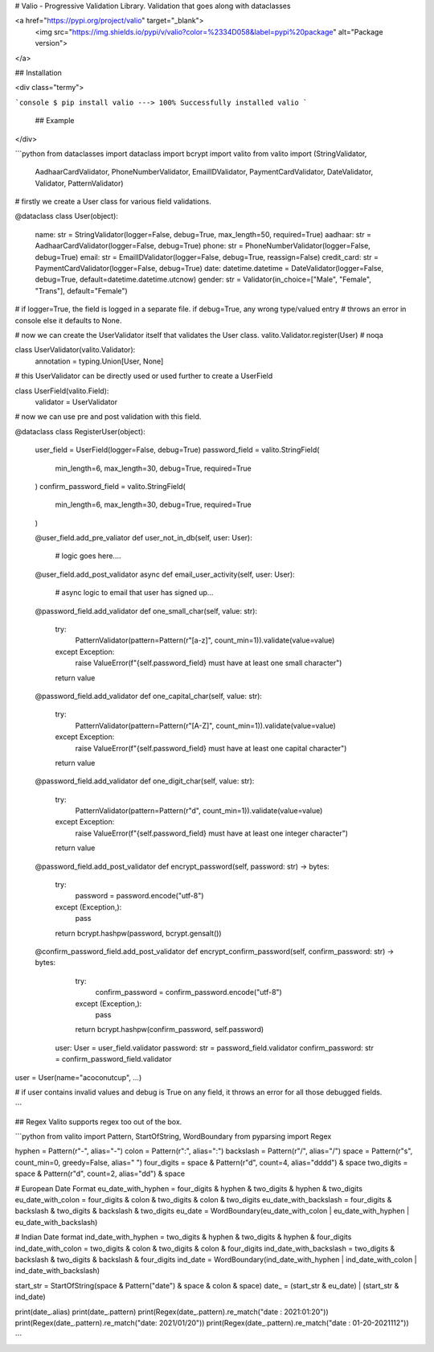 # Valio - Progressive Validation Library. 
Validation that goes along with  dataclasses

<a href="https://pypi.org/project/valio" target="_blank">
    <img src="https://img.shields.io/pypi/v/valio?color=%2334D058&label=pypi%20package" alt="Package version">
</a>

## Installation

<div class="termy">

```console
$ pip install valio
---> 100%
Successfully installed valio
```

 ## Example
  
</div>
  
```python 
from dataclasses import dataclass
import bcrypt
import valito
from valito import (StringValidator,
                    AadhaarCardValidator, 
                    PhoneNumberValidator, 
                    EmailIDValidator, 
                    PaymentCardValidator, 
                    DateValidator, 
                    Validator,
                    PatternValidator)

# firstly we create a User class for various field validations.

@dataclass
class User(object):
   name: str = StringValidator(logger=False, debug=True, max_length=50, required=True)
   aadhaar: str = AadhaarCardValidator(logger=False, debug=True)
   phone: str = PhoneNumberValidator(logger=False, debug=True)
   email: str = EmailIDValidator(logger=False, debug=True, reassign=False)
   credit_card: str = PaymentCardValidator(logger=False, debug=True)
   date: datetime.datetime = DateValidator(logger=False, debug=True, default=datetime.datetime.utcnow)
   gender: str = Validator(in_choice=["Male", "Female", "Trans"], default="Female")

# if logger=True, the field is logged in a separate file. if debug=True, any wrong type/valued entry 
# throws an error in console else it defaults to None.

# now we can create the UserValidator itself that validates the User class.
valito.Validator.register(User)  # noqa

class UserValidator(valito.Validator):
    annotation = typing.Union[User, None]

# this UserValidator can be directly used or used further to create a UserField

class UserField(valito.Field):
    validator = UserValidator
    
# now we can use pre and post validation with this field.

@dataclass
class RegisterUser(object):
    user_field = UserField(logger=False, debug=True)
    password_field = valito.StringField(
        min_length=6,
        max_length=30,
        debug=True,
        required=True
    )
    confirm_password_field = valito.StringField(
        min_length=6,
        max_length=30,
        debug=True,
        required=True
    )
    
    @user_field.add_pre_valiator
    def user_not_in_db(self, user: User):
        # logic goes here....
        
    @user_field.add_post_validator
    async def email_user_activity(self, user: User):
        # async logic to email that user has signed up...
        
    @password_field.add_validator
    def one_small_char(self, value: str):
        try:
            PatternValidator(pattern=Pattern(r"[a-z]", count_min=1)).validate(value=value)
        except Exception:
            raise ValueError(f"{self.password_field} must have at least one small character")
        return value

    @password_field.add_validator
    def one_capital_char(self, value: str):
        try:
            PatternValidator(pattern=Pattern(r"[A-Z]", count_min=1)).validate(value=value)
        except Exception:
            raise ValueError(f"{self.password_field} must have at least one capital character")
        return value

    @password_field.add_validator
    def one_digit_char(self, value: str):
        try:
            PatternValidator(pattern=Pattern(r"\d", count_min=1)).validate(value=value)
        except Exception:
            raise ValueError(f"{self.password_field} must have at least one integer character")
        return value

    @password_field.add_post_validator
    def encrypt_password(self, password: str) -> bytes:
        try:
            password = password.encode("utf-8")
        except (Exception,):
            pass
        return bcrypt.hashpw(password, bcrypt.gensalt())

    @confirm_password_field.add_post_validator
    def encrypt_confirm_password(self, confirm_password: str) -> bytes:
        try:
            confirm_password = confirm_password.encode("utf-8")
        except (Exception,):
            pass
        return bcrypt.hashpw(confirm_password, self.password)
        
     user: User = user_field.validator
     password: str = password_field.validator
     confirm_password: str = confirm_password_field.validator
    
user = User(name="acoconutcup", ...) 

# if user contains invalid values and debug is True on any field, it throws an error for all those debugged fields.

```

## Regex 
Valito supports regex too out of the box.

```python 
from valito import Pattern, StartOfString, WordBoundary
from pyparsing import Regex

hyphen = Pattern(r"-", alias="-")
colon = Pattern(r":", alias=":")
backslash = Pattern(r"/", alias="/")
space = Pattern(r"\s", count_min=0, greedy=False, alias=" ")
four_digits = space & Pattern(r"\d", count=4, alias="dddd") & space
two_digits = space & Pattern(r"\d", count=2, alias="dd") & space

# European Date Format
eu_date_with_hyphen = four_digits & hyphen & two_digits & hyphen & two_digits
eu_date_with_colon = four_digits & colon & two_digits & colon & two_digits
eu_date_with_backslash = four_digits & backslash & two_digits & backslash & two_digits
eu_date = WordBoundary(eu_date_with_colon | eu_date_with_hyphen | eu_date_with_backslash)

# Indian Date format
ind_date_with_hyphen = two_digits & hyphen & two_digits & hyphen & four_digits
ind_date_with_colon = two_digits & colon & two_digits & colon & four_digits
ind_date_with_backslash = two_digits & backslash & two_digits & backslash & four_digits
ind_date = WordBoundary(ind_date_with_hyphen | ind_date_with_colon | ind_date_with_backslash)

start_str = StartOfString(space & Pattern("date") & space & colon & space)
date_ = (start_str & eu_date) | (start_str & ind_date)

print(date_.alias)
print(date_.pattern)
print(Regex(date_.pattern).re_match("date  : 2021:01:20"))
print(Regex(date_.pattern).re_match("date: 2021/01/20"))
print(Regex(date_.pattern).re_match("date : 01-20-2021112"))

```
